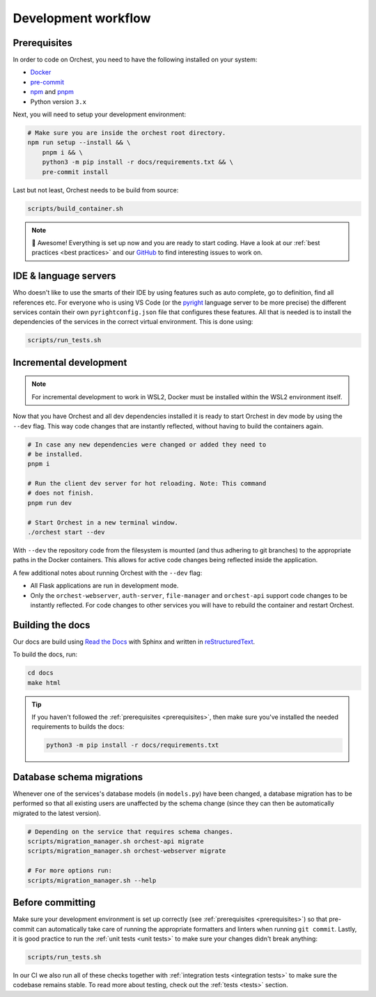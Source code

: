.. _development workflow:

Development workflow
====================

.. _prerequisites:

Prerequisites
-------------
In order to code on Orchest, you need to have the following installed on your system:

* `Docker <https://docs.docker.com/get-docker/>`_
* `pre-commit <https://pre-commit.com/#installation>`_
* `npm <https://docs.npmjs.com/downloading-and-installing-node-js-and-npm>`_ and `pnpm
  <https://pnpm.io/installation#using-npm>`_
* Python version ``3.x``

Next, you will need to setup your development environment:

.. code-block:: bash

   # Make sure you are inside the orchest root directory.
   npm run setup --install && \
       pnpm i && \
       python3 -m pip install -r docs/requirements.txt && \
       pre-commit install

Last but not least, Orchest needs to be build from source:

.. code-block:: bash

   scripts/build_container.sh

.. note::
   🎉 Awesome! Everything is set up now and you are ready to start coding. Have a look at our
   :ref:`best practices <best practices>` and our `GitHub
   <https://github.com/orchest/orchest/issues>`_ to find interesting issues to work on.

IDE & language servers
----------------------
Who doesn't like to use the smarts of their IDE by using features such as auto complete, go to
definition, find all references etc. For everyone who is using VS Code (or the `pyright
<https://github.com/microsoft/pyright>`_ language server to be more precise) the different services
contain their own ``pyrightconfig.json`` file that configures these features. All that is needed is
to install the dependencies of the services in the correct virtual environment. This is done using:

.. code-block:: bash

   scripts/run_tests.sh

Incremental development
-----------------------
.. note::
   For incremental development to work in WSL2, Docker must be installed within the WSL2
   environment itself.

Now that you have Orchest and all dev dependencies installed it is ready to start Orchest in dev
mode by using the ``--dev`` flag. This way code changes that are instantly reflected, without having
to build the containers again.

.. code-block:: bash

   # In case any new dependencies were changed or added they need to
   # be installed.
   pnpm i

   # Run the client dev server for hot reloading. Note: This command
   # does not finish.
   pnpm run dev

   # Start Orchest in a new terminal window.
   ./orchest start --dev

With ``--dev`` the repository code from the filesystem is mounted (and thus adhering to git
branches) to the appropriate paths in the Docker containers. This allows for active code changes
being reflected inside the application.

A few additional notes about running Orchest with the ``--dev`` flag:

* All Flask applications are run in development mode.
* Only the ``orchest-webserver``, ``auth-server``, ``file-manager`` and ``orchest-api`` support code
  changes to be instantly reflected. For code changes to other services you will have to rebuild the
  container and restart Orchest.

Building the docs
-----------------

Our docs are build using `Read the Docs <https://docs.readthedocs.io/>`_ with Sphinx and written in
`reStructuredText <https://www.sphinx-doc.org/en/master/usage/restructuredtext/basics.html>`_.

To build the docs, run:

.. code-block:: bash

   cd docs
   make html

.. tip::

   If you haven't followed the :ref:`prerequisites <prerequisites>`, then make sure you've installed
   the needed requirements to builds the docs:

   .. code-block:: sh

      python3 -m pip install -r docs/requirements.txt

Database schema migrations
--------------------------
Whenever one of the services's database models (in ``models.py``) have been changed, a database
migration has to be performed so that all existing users are unaffected by the schema change (since
they can then be automatically migrated to the latest version).

.. code-block:: sh

   # Depending on the service that requires schema changes.
   scripts/migration_manager.sh orchest-api migrate
   scripts/migration_manager.sh orchest-webserver migrate

   # For more options run:
   scripts/migration_manager.sh --help


Before committing
-----------------

Make sure your development environment is set up correctly (see :ref:`prerequisites
<prerequisites>`) so that pre-commit can automatically take care of running the appropriate
formatters and linters when running ``git commit``. Lastly, it is good practice to run the
:ref:`unit tests <unit tests>` to make sure your changes didn't break anything:

.. code-block:: bash

    scripts/run_tests.sh

In our CI we also run all of these checks together with :ref:`integration tests <integration tests>`
to make sure the codebase remains stable. To read more about testing, check out the :ref:`tests
<tests>` section.
